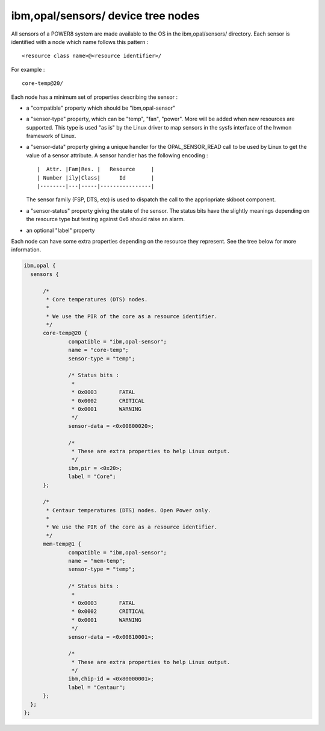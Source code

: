 ibm,opal/sensors/ device tree nodes
-----------------------------------

All sensors of a POWER8 system are made available to the OS in the
ibm,opal/sensors/ directory. Each sensor is identified with a node
which name follows this pattern : ::

	<resource class name>@<resource identifier>/

For example : ::

	core-temp@20/

Each node has a minimum set of properties describing the sensor :

- a "compatible" property which should be "ibm,opal-sensor"

- a "sensor-type" property, which can be "temp", "fan", "power".
  More will be added when new resources are supported. This type
  is used "as is" by the Linux driver to map sensors in the sysfs
  interface of the hwmon framework of Linux.

- a "sensor-data" property giving a unique handler for the
  OPAL_SENSOR_READ call to be used by Linux to get the value of
  a sensor attribute. A sensor handler has the following encoding : ::

		|  Attr. |Fam|Res. |   Resource     |
		| Number |ily|Class|      Id        |
		|--------|---|-----|----------------|

  The sensor family (FSP, DTS, etc) is used to dispatch the call to
  the appriopriate skiboot component.

- a "sensor-status" property giving the state of the sensor. The
  status bits have the slightly meanings depending on the resource
  type but testing against 0x6 should raise an alarm.

- an optional "label" property

Each node can have some extra properties depending on the resource
they represent. See the tree below for more information.

.. code-block:: dts

  ibm,opal {
    sensors {

	/*
	 * Core temperatures (DTS) nodes.
	 *
	 * We use the PIR of the core as a resource identifier.
	 */
	core-temp@20 {
		compatible = "ibm,opal-sensor";
		name = "core-temp";
		sensor-type = "temp";

		/* Status bits :
		 *
		 * 0x0003	FATAL
		 * 0x0002	CRITICAL
		 * 0x0001	WARNING
		 */
		sensor-data = <0x00800020>;

		/*
		 * These are extra properties to help Linux output.
		 */
		ibm,pir = <0x20>;
		label = "Core";
	};

	/*
	 * Centaur temperatures (DTS) nodes. Open Power only.
	 *
	 * We use the PIR of the core as a resource identifier.
	 */
	mem-temp@1 {
		compatible = "ibm,opal-sensor";
		name = "mem-temp";
		sensor-type = "temp";

		/* Status bits :
		 *
		 * 0x0003	FATAL
		 * 0x0002	CRITICAL
		 * 0x0001	WARNING
		 */
		sensor-data = <0x00810001>;

		/*
		 * These are extra properties to help Linux output.
		 */
		ibm,chip-id = <0x80000001>;
		label = "Centaur";
	};
    };
  };
